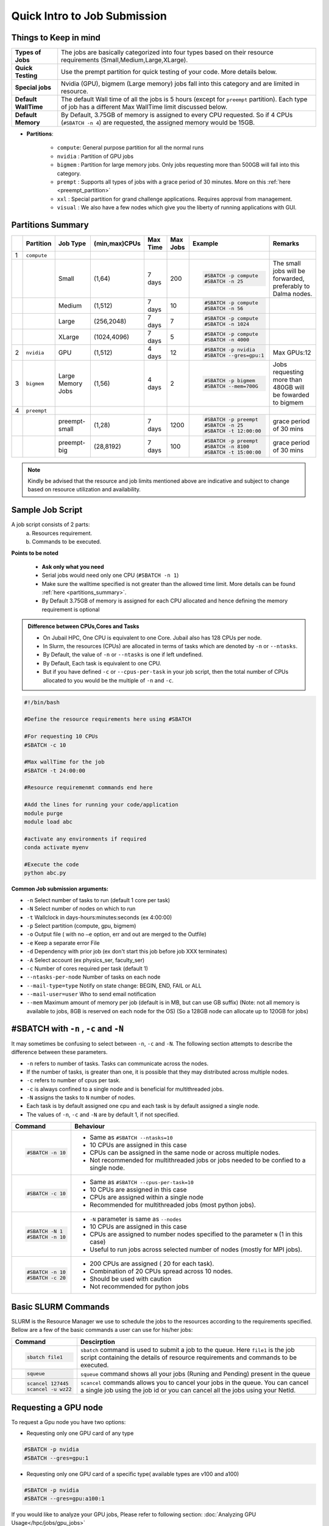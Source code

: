 Quick Intro to Job Submission
=============================

Things to Keep in mind
----------------------

.. list-table::
	:widths: auto
	
	* - **Types of Jobs**
	  - The jobs are basically categorized into four types based on their resource requirements (Small,Medium,Large,XLarge).
	* - **Quick Testing**
	  - Use the prempt partition for quick testing of your code. More details below.
	* - **Special jobs**
	  - Nvidia (GPU), bigmem (Large memory) jobs fall into this category and are limited in resource.
	* - **Default WallTime**
	  - The default Wall time of all the jobs is 5 hours (except for ``preempt`` partition). Each type of job has a different Max WallTime limit discussed below.
	* - **Default Memory**
	  - By Default, 3.75GB of memory is assigned to every CPU requested. So if 4 CPUs (``#SBATCH -n 4``) are requested, the assigned memory would be 15GB.
	
- **Partitions**:

	- ``compute``: General purpose partition for all the normal runs
	- ``nvidia`` : Partition of GPU jobs
	- ``bigmem`` : Partition for large memory jobs. Only jobs requesting more than 500GB will fall into this category.
	- ``prempt`` : Supports all types of jobs with a grace period of 30 minutes. More on this :ref:`here <preempt_partition>`
	- ``xxl``    : Special partition for grand challenge applications. Requires approval from management.
	- ``visual`` : We also have a few nodes which give you the liberty of running applications with GUI.

.. _partitions_summary:	
	
Partitions Summary
------------------


.. list-table:: 
	:widths: auto 
	:header-rows: 1

	*	- 
		- Partition
		- Job Type
		- (min,max)CPUs
		- Max Time
		- Max Jobs
		- Example
		- Remarks
	*	- 1
		- ``compute``
		- 
		-
		-
		-
		-
		-
	*	- 
		- 
		- Small
		- (1,64)
		- 7 days
		- 200
		- 
			.. code-block:: bash

				#SBATCH -p compute
				#SBATCH -n 25
		
			

		- The small jobs will be forwarded, preferably to Dalma nodes.
	*	- 
		- 
		- Medium	
		- (1,512)
		- 7 days
		- 10
		- 
			.. code-block:: bash

				#SBATCH -p compute
				#SBATCH -n 56
		- 
	*	- 
		- 
		- Large
		- (256,2048) 
		- 7 days
		- 7
		- 
			.. code-block:: bash

				#SBATCH -p compute
				#SBATCH -n 1024
		- 
	*	- 
		- 
		- XLarge
		- (1024,4096) 
		- 7 days
		- 5
		- 
			.. code-block:: bash

				#SBATCH -p compute
				#SBATCH -n 4000

		-
	*	- 2
		- ``nvidia``
		- GPU
		- (1,512)
		- 4 days
		- 12
		- 
			.. code-block:: bash

				#SBATCH -p nvidia
				#SBATCH --gres=gpu:1


		- Max GPUs:12
	*	- 3
		- ``bigmem``
		- Large Memory Jobs
		- (1,56)
		- 4 days
		- 2
		- 
			.. code-block:: bash

				#SBATCH -p bigmem
				#SBATCH --mem=700G

		- Jobs requesting more than 480GB will be fowarded to bigmem
	*	- 4
		- ``preempt``
		- 
		-
		-
		-
		-
		-
	*	- 
		- 
		- preempt-small
		- (1,28)
		- 7 days
		- 1200
		- 
			.. code-block:: bash

				#SBATCH -p preempt
				#SBATCH -n 25
				#SBATCH -t 12:00:00
		
			

		- grace period of 30 mins	
	*	- 
		- 
		- preempt-big
		- (28,8192)
		- 7 days
		- 100
		- 
			.. code-block:: bash

				#SBATCH -p preempt
				#SBATCH -n 8100
				#SBATCH -t 15:00:00
		
			

		- grace period of 30 mins
    	

.. note::
	Kindly be advised that the resource and job limits mentioned above are indicative and subject to change based on resource utilization and availability.


Sample Job Script
------------------

A job script consists of 2 parts:
	a. Resources requirement.
	b. Commands to be executed.

**Points to be noted**

	- **Ask only what you need**
	- Serial jobs would need only one CPU (``#SBATCH -n 1``)
	- Make sure the walltime specified is not greater than the allowed time limit. More details can be found :ref:`here <partitions_summary>`.
	- By Default 3.75GB of memory is assigned for each CPU allocated and hence defining the memory requirement is optional  
	
.. admonition:: Difference between CPUs,Cores and Tasks

	- On Jubail HPC, One CPU is equivalent to one Core. Jubail also has 128 CPUs per node.
	- In Slurm, the resources (CPUs) are allocated in terms of tasks which are denoted by ``-n`` or ``--ntasks``. 
	- By Default, the value of ``-n`` or ``--ntasks`` is one if left undefined.
	- By Default, Each task is equivalent to one CPU.
	- But if you have defined ``-c`` or ``--cpus-per-task`` in your job script, then the total number of CPUs allocated to you would be the multiple of ``-n`` and ``-c``.
	    
.. code-block:: bash

 #!/bin/bash

 #Define the resource requirements here using #SBATCH

 #For requesting 10 CPUs
 #SBATCH -c 10

 #Max wallTime for the job
 #SBATCH -t 24:00:00  	

 #Resource requiremenmt commands end here

 #Add the lines for running your code/application
 module purge
 module load abc

 #activate any environments if required
 conda activate myenv

 #Execute the code
 python abc.py
   
**Common Job submission arguments:**

* ``-n``   Select number of tasks to run (default 1 core per task)
* ``-N``   Select number of nodes on which to run
* ``-t``   Wallclock in days-hours:minutes:seconds (ex 4:00:00)
* ``-p``   Select partition (compute, gpu, bigmem)
* ``-o``   Output file ( with no ``–e`` option, err and out are merged to the Outfile)
* ``-e``   Keep a separate error File
* ``-d``   Dependency with prior job (ex don't start this job before job XXX terminates)
* ``-A``   Select account (ex physics_ser, faculty_ser)
* ``-c``   Number of cores required per task (default 1)
* ``--ntasks-per-node`` Number of tasks on each node
* ``--mail-type=type`` Notify on state change: BEGIN, END, FAIL or ALL
* ``--mail-user=user`` Who to send email notification
* ``--mem`` Maximum amount of memory per job (default is in MB, but can use GB suffix) (Note: not all memory is available to jobs, 8GB is reserved on each node for the OS) (So a 128GB node can allocate up to 120GB for jobs)

#SBATCH with ``-n`` , ``-c`` and ``-N``
---------------------------------------

It may sometimes be confusing to select between ``-n``, ``-c`` and ``-N``. The following section attempts to 
describe the difference between these parameters. 

- ``-n`` refers to number of tasks. Tasks can communicate across the nodes.
- If the number of tasks, is greater than one, it is possible that they may distributed across multiple nodes.
- ``-c`` refers to number of cpus per task.
- ``-c`` is always confined to a single node and is beneficial for multithreaded jobs.
- ``-N`` assigns the tasks to ``N`` number of nodes.
- Each task is by default assigned one cpu and each task is by default assigned a single node.
- The values of ``-n``, ``-c`` and ``-N`` are by default 1, if not specified.


.. list-table::
	:widths: auto
	:header-rows: 1

	* - Command
	  - Behaviour
	* - 
		.. code-block:: bash

			#SBATCH -n 10
		
	  -
	  	- Same as ``#SBATCH --ntasks=10``

	  	- 10 CPUs are assigned in this case

	  	- CPUs can be assigned in the same node or across multiple nodes.

		- Not recommended for multithreaded jobs or jobs needed to be confied to a single node.
	* -
	 	.. code-block:: bash

			#SBATCH -c 10

	  -
	  	- Same as ``#SBATCH --cpus-per-task=10``
		- 10 CPUs are assigned in this case 
		- CPUs are assigned within a single node
		- Recommended for multithreaded jobs (most python jobs).
	* - 
		.. code-block:: bash

			#SBATCH -N 1
			#SBATCH -n 10

	  -
		- ``-N`` parameter is same as ``--nodes``
		- 10 CPUs are assigned in this case
		- CPUs are assigned to number nodes specified to the parameter ``N`` (1 in this case)
		- Useful to run jobs across selected number of nodes (mostly for MPI jobs).

	* - 
		.. code-block:: bash

			#SBATCH -n 10
			#SBATCH -c 20

	  -
	  	- 200 CPUs are assigned ( 20 for each task).
		- Combination of 20 CPUs spread across 10 nodes.
		- Should be used with caution 
		- Not recommended for python jobs
			


Basic SLURM Commands
--------------------

SLURM is the Resource Manager we use to schedule the jobs to the resources according to the requirements specified. Bellow are
a few of the basic commands a user can use for his/her jobs:

.. list-table:: 
        :widths: auto 
        :header-rows: 1

        *       - **Command**
                - **Descirption**
        *       - 
                        .. code-block:: bash
                                
                             sbatch file1

                - ``sbatch`` command is used to submit a job to the queue. Here ``file1`` is the job script
                  containing the details of resource requirements and commands to be executed.
        *       - 
                        .. code-block:: bash
                                
                                squeue

                - ``squeue`` command shows all your jobs (Runing and Pending) present in the queue
        *       - 
                        .. code-block:: bash

                                scancel 127445
                                scancel -u wz22

                - ``scancel`` commands allows you to cancel your jobs in the queue. You can cancel a single job using the job id
                  or you can cancel all the jobs using your NetId.

 
 
 
 
Requesting a GPU node
---------------------
To request a Gpu node you have two options:

* Requesting only one GPU card of any type
	    
.. code-block:: bash

	#SBATCH -p nvidia
	#SBATCH --gres=gpu:1

* Requesting only one GPU card of a specific type( available types are v100 and a100)
	    
.. code-block:: bash

	#SBATCH -p nvidia
	#SBATCH --gres=gpu:a100:1

If you would like to analyze your GPU jobs, Please refer to following section: :doc:`Analyzing GPU Usage</hpc/jobs/gpu_jobs>`


.. _preempt_partition:
   
Preempt Partition
-----------------

- **Limitless high priority queue** with the caveat that the jobs can be preempted (killed) to make space for other jobs demanding resources.
- A grace period of 30 mins is given to the job to allow some time for a smooth termination or checkpointing, if needed.
- We intend to increase the machine occupancy and reduce the waiting time in queues for those jobs that may have short runtime or are meant to be for testing ,otherwise jobs will be treated as regular jobs.
- Default Walltime: 2 hours
- Maximum Walltime: 7 days
 


 	

